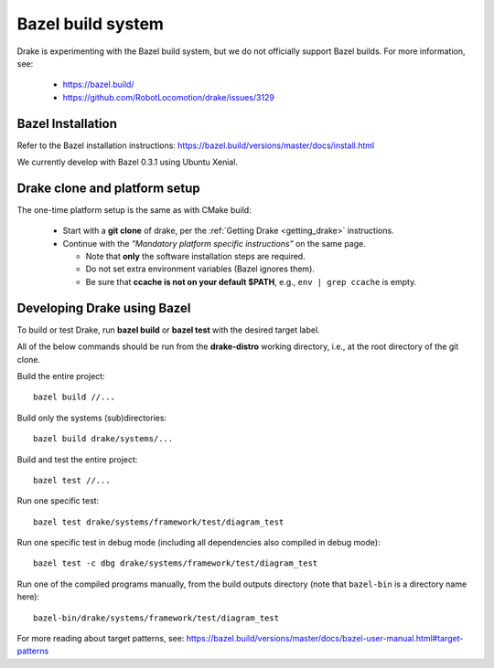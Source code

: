 ******************
Bazel build system
******************

Drake is experimenting with the Bazel build system, but we do not officially
support Bazel builds.  For more information, see:

 * https://bazel.build/
 * https://github.com/RobotLocomotion/drake/issues/3129

Bazel Installation
==================

Refer to the Bazel installation instructions:
https://bazel.build/versions/master/docs/install.html

We currently develop with Bazel 0.3.1 using Ubuntu Xenial.

Drake clone and platform setup
==============================

The one-time platform setup is the same as with CMake build:

 - Start with a **git clone** of drake, per the :ref:`Getting Drake
   <getting_drake>` instructions.

 - Continue with the *"Mandatory platform specific instructions"* on the same
   page.

   - Note that **only** the software installation steps are required.
   - Do not set extra environment variables (Bazel ignores them).
   - Be sure that **ccache is not on your default $PATH**, e.g.,
     ``env | grep ccache`` is empty.

Developing Drake using Bazel
============================

To build or test Drake, run **bazel build** or **bazel test** with the desired
target label.

All of the below commands should be run from the **drake-distro** working
directory, i.e., at the root directory of the git clone.

Build the entire project::

  bazel build //...

Build only the systems (sub)directories::

  bazel build drake/systems/...

Build and test the entire project::

  bazel test //...

Run one specific test::

  bazel test drake/systems/framework/test/diagram_test

Run one specific test in debug mode (including all dependencies also compiled
in debug mode)::

  bazel test -c dbg drake/systems/framework/test/diagram_test

Run one of the compiled programs manually, from the build outputs directory
(note that ``bazel-bin`` is a directory name here)::

  bazel-bin/drake/systems/framework/test/diagram_test

For more reading about target patterns, see:
https://bazel.build/versions/master/docs/bazel-user-manual.html#target-patterns
